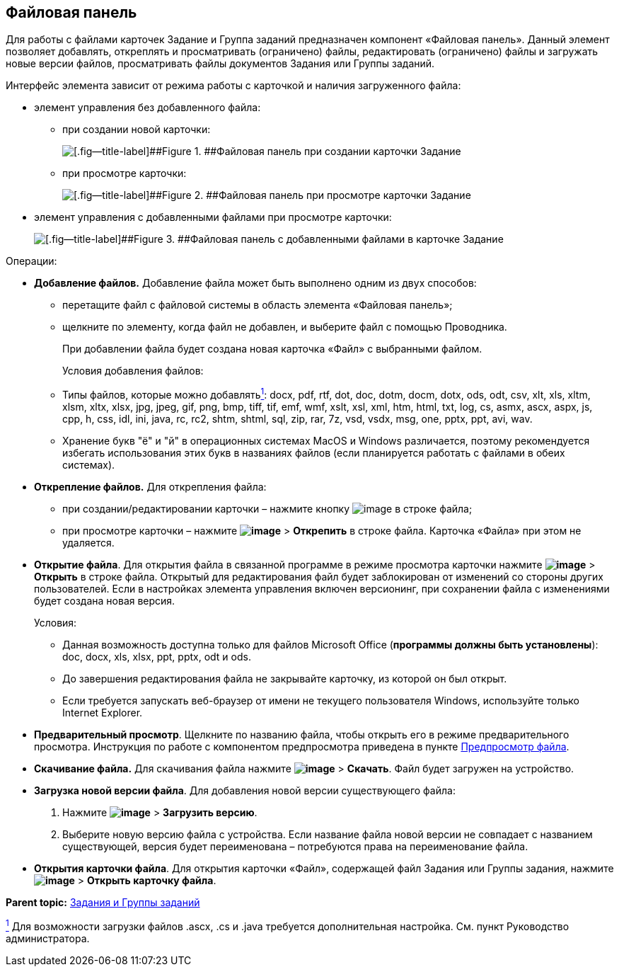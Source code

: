 
== Файловая панель

Для работы с файлами карточек Задание и Группа заданий предназначен компонент «Файловая панель». Данный элемент позволяет добавлять, откреплять и просматривать (ограничено) файлы, редактировать (ограничено) файлы и загружать новые версии файлов, просматривать файлы документов Задания или Группы заданий.

Интерфейс элемента зависит от режима работы с карточкой и наличия загруженного файла:

* элемент управления без добавленного файла:
** при создании новой карточки:
+
image::taskCardFilePanelEmpty.png[[.fig--title-label]##Figure 1. ##Файловая панель при создании карточки Задание]
** при просмотре карточки:
+
image::taskCardFilePanelEmptyReadMode.png[[.fig--title-label]##Figure 2. ##Файловая панель при просмотре карточки Задание]
* элемент управления с добавленными файлами при просмотре карточки:
+
image::taskCardFilePanelInViewMode.png[[.fig--title-label]##Figure 3. ##Файловая панель с добавленными файлами в карточке Задание]

Операции:

* *Добавление файлов.* Добавление файла может быть выполнено одним из двух способов:
** перетащите файл с файловой системы в область элемента «Файловая панель»;
** щелкните по элементу, когда файл не добавлен, и выберите файл с помощью Проводника.
+
При добавлении файла будет создана новая карточка «Файл» с выбранными файлом.
+
Условия добавления файлов:

** Типы файлов, которые можно добавлятьxref:#fntarg_1[^1^]: docx, pdf, rtf, dot, doc, dotm, docm, dotx, ods, odt, csv, xlt, xls, xltm, xlsm, xltx, xlsx, jpg, jpeg, gif, png, bmp, tiff, tif, emf, wmf, xslt, xsl, xml, htm, html, txt, log, cs, asmx, ascx, aspx, js, cpp, h, css, idl, ini, java, rc, rc2, shtm, shtml, sql, zip, rar, 7z, vsd, vsdx, msg, one, pptx, ppt, avi, wav.

** Хранение букв "ё" и "й" в операционных системах MacOS и Windows различается, поэтому рекомендуется избегать использования этих букв в названиях файлов (если планируется работать с файлами в обеих системах).
* *Открепление файлов.* Для открепления файла:
** при создании/редактировании карточки – нажмите кнопку image:buttons/removeItemFromList.png[image] в строке файла;
** при просмотре карточки – нажмите [.ph .menucascade]#[.ph .uicontrol]*image:buttons/verticalDots.png[image]* > [.ph .uicontrol]*Открепить*# в строке файла. Карточка «Файла» при этом не удаляется.
* *Открытие файла*. Для открытия файла в связанной программе в режиме просмотра карточки нажмите [.ph .menucascade]#[.ph .uicontrol]*image:buttons/verticalDots.png[image]* > [.ph .uicontrol]*Открыть*# в строке файла. Открытый для редактирования файл будет заблокирован от изменений со стороны других пользователей. Если в настройках элемента управления включен версионинг, при сохранении файла с изменениями будет создана новая версия.
+
Условия:

** Данная возможность доступна только для файлов Microsoft Office (*программы должны быть установлены*): doc, docx, xls, xlsx, ppt, pptx, odt и ods.
** До завершения редактирования файла не закрывайте карточку, из которой он был открыт.
** Если требуется запускать веб-браузер от имени не текущего пользователя Windows, используйте только Internet Explorer.
* *Предварительный просмотр*. Щелкните по названию файла, чтобы открыть его в режиме предварительного просмотра. Инструкция по работе с компонентом предпросмотра приведена в пункте xref:FilePreview.adoc[Предпросмотр файла].
* *Скачивание файла.* Для скачивания файла нажмите [.ph .menucascade]#[.ph .uicontrol]*image:buttons/verticalDots.png[image]* > [.ph .uicontrol]*Скачать*#. Файл будет загружен на устройство.
* *Загрузка новой версии файла*. Для добавления новой версии существующего файла:
. Нажмите [.ph .menucascade]#[.ph .uicontrol]*image:buttons/verticalDots.png[image]* > [.ph .uicontrol]*Загрузить версию*#.
. Выберите новую версию файла с устройства. Если название файла новой версии не совпадает с названием существующей, версия будет переименована – потребуются права на переименование файла.
* *Открытия карточки файла*. Для открытия карточки «Файл», содержащей файл Задания или Группы задания, нажмите [.ph .menucascade]#[.ph .uicontrol]*image:buttons/verticalDots.png[image]* > [.ph .uicontrol]*Открыть карточку файла*#.

*Parent topic:* xref:TaskElements.adoc[Задания и Группы заданий]

xref:#fnsrc_1[^1^] Для возможности загрузки файлов .ascx, .cs и .java требуется дополнительная настройка. См. пункт Руководство администратора.
